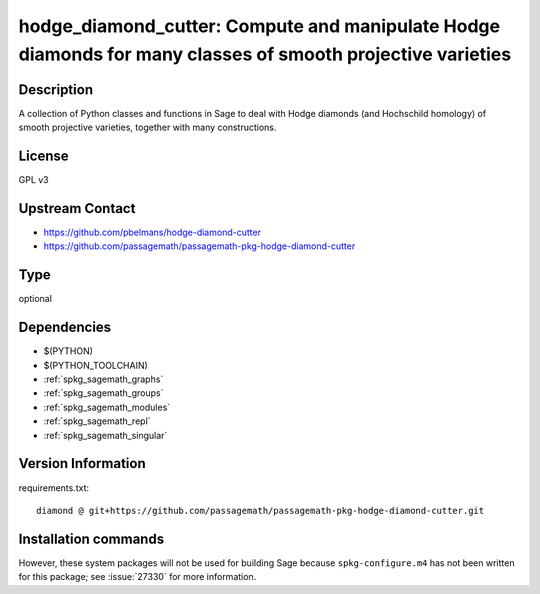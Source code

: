 .. _spkg_hodge_diamond_cutter:

hodge_diamond_cutter: Compute and manipulate Hodge diamonds for many classes of smooth projective varieties
===========================================================================================================

Description
-----------

A collection of Python classes and functions in Sage to deal with Hodge diamonds
(and Hochschild homology) of smooth projective varieties, together with many
constructions.


License
-------

GPL v3


Upstream Contact
----------------

- https://github.com/pbelmans/hodge-diamond-cutter
- https://github.com/passagemath/passagemath-pkg-hodge-diamond-cutter


Type
----

optional


Dependencies
------------

- $(PYTHON)
- $(PYTHON_TOOLCHAIN)
- :ref:`spkg_sagemath_graphs`
- :ref:`spkg_sagemath_groups`
- :ref:`spkg_sagemath_modules`
- :ref:`spkg_sagemath_repl`
- :ref:`spkg_sagemath_singular`

Version Information
-------------------

requirements.txt::

    diamond @ git+https://github.com/passagemath/passagemath-pkg-hodge-diamond-cutter.git

Installation commands
---------------------

.. tab:: PyPI:

   .. CODE-BLOCK:: bash

       $ pip install diamond@git+https://github.com/passagemath/passagemath-pkg-hodge-diamond-cutter.git

.. tab:: Sage distribution:

   .. CODE-BLOCK:: bash

       $ sage -i hodge_diamond_cutter


However, these system packages will not be used for building Sage
because ``spkg-configure.m4`` has not been written for this package;
see :issue:`27330` for more information.
